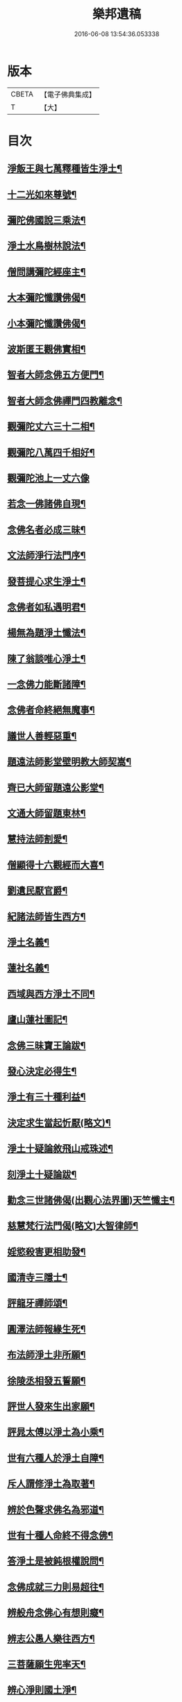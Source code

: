 #+TITLE: 樂邦遺稿 
#+DATE: 2016-06-08 13:54:36.053338

* 版本
 |     CBETA|【電子佛典集成】|
 |         T|【大】     |

* 目次
** [[file:KR6p0049_001.txt::001-0231c18][淨飯王與七萬釋種皆生淨土¶]]
** [[file:KR6p0049_001.txt::001-0232a3][十二光如來尊號¶]]
** [[file:KR6p0049_001.txt::001-0232a12][彌陀佛國說三乘法¶]]
** [[file:KR6p0049_001.txt::001-0232a18][淨土水鳥樹林說法¶]]
** [[file:KR6p0049_001.txt::001-0232a27][僧問講彌陀經座主¶]]
** [[file:KR6p0049_001.txt::001-0232b3][大本彌陀懺讚佛偈¶]]
** [[file:KR6p0049_001.txt::001-0232b14][小本彌陀懺讚佛偈¶]]
** [[file:KR6p0049_001.txt::001-0232b26][波斯匿王觀佛實相¶]]
** [[file:KR6p0049_001.txt::001-0232c6][智者大師念佛五方便門¶]]
** [[file:KR6p0049_001.txt::001-0232c22][智者大師念佛禪門四教離念¶]]
** [[file:KR6p0049_001.txt::001-0233a10][觀彌陀丈六三十二相¶]]
** [[file:KR6p0049_001.txt::001-0233a14][觀彌陀八萬四千相好¶]]
** [[file:KR6p0049_001.txt::001-0233a29][觀彌陀池上一丈六像]]
** [[file:KR6p0049_001.txt::001-0233b28][若念一佛諸佛自現¶]]
** [[file:KR6p0049_001.txt::001-0233c7][念佛名者必成三昧¶]]
** [[file:KR6p0049_001.txt::001-0233c13][文法師淨行法門序¶]]
** [[file:KR6p0049_001.txt::001-0233c25][發菩提心求生淨土¶]]
** [[file:KR6p0049_001.txt::001-0234a2][念佛者如私遇明君¶]]
** [[file:KR6p0049_001.txt::001-0234a7][楊無為題淨土懺法¶]]
** [[file:KR6p0049_001.txt::001-0234a20][陳了翁談唯心淨土¶]]
** [[file:KR6p0049_001.txt::001-0234b5][一念佛力能斷諸障¶]]
** [[file:KR6p0049_001.txt::001-0234b14][念佛者命終絕無魔事¶]]
** [[file:KR6p0049_001.txt::001-0234c5][議世人善輕惡重¶]]
** [[file:KR6p0049_001.txt::001-0234c15][題遠法師影堂壁明教大師契嵩¶]]
** [[file:KR6p0049_001.txt::001-0235a14][齊已大師留題遠公影堂¶]]
** [[file:KR6p0049_001.txt::001-0235a21][文通大師留題東林¶]]
** [[file:KR6p0049_001.txt::001-0235a27][慧持法師割愛¶]]
** [[file:KR6p0049_001.txt::001-0235b4][僧顯得十六觀經而大喜¶]]
** [[file:KR6p0049_001.txt::001-0235b11][劉遺民厭官爵¶]]
** [[file:KR6p0049_001.txt::001-0235b17][紀諸法師皆生西方¶]]
** [[file:KR6p0049_001.txt::001-0235b23][淨土名義¶]]
** [[file:KR6p0049_001.txt::001-0235b27][蓮社名義¶]]
** [[file:KR6p0049_001.txt::001-0235c7][西域與西方淨土不同¶]]
** [[file:KR6p0049_001.txt::001-0235c19][廬山蓮社圖記¶]]
** [[file:KR6p0049_001.txt::001-0236a18][念佛三昧寶王論跋¶]]
** [[file:KR6p0049_001.txt::001-0236b3][發心決定必得生¶]]
** [[file:KR6p0049_001.txt::001-0236b7][淨土有三十種利益¶]]
** [[file:KR6p0049_001.txt::001-0236b20][決定求生當起忻厭(略文)¶]]
** [[file:KR6p0049_001.txt::001-0236c6][淨土十疑論敘飛山戒珠述¶]]
** [[file:KR6p0049_001.txt::001-0237a8][刻淨土十疑論跋¶]]
** [[file:KR6p0049_001.txt::001-0237a16][勸念三世諸佛偈(出觀心法界圖)天竺懺主¶]]
** [[file:KR6p0049_001.txt::001-0237a29][慈慧梵行法門偈(略文)大智律師¶]]
** [[file:KR6p0049_001.txt::001-0237b21][婬慾殺害更相助發¶]]
** [[file:KR6p0049_001.txt::001-0237c5][國清寺三隱士¶]]
** [[file:KR6p0049_001.txt::001-0237c21][評龍牙禪師頌¶]]
** [[file:KR6p0049_001.txt::001-0238a2][圓澤法師報緣生死¶]]
** [[file:KR6p0049_001.txt::001-0238b3][布法師淨土非所願¶]]
** [[file:KR6p0049_001.txt::001-0238b21][徐陵丞相發五誓願¶]]
** [[file:KR6p0049_001.txt::001-0238b28][評世人發來生出家願¶]]
** [[file:KR6p0049_001.txt::001-0238c18][評晁太傅以淨土為小乘¶]]
** [[file:KR6p0049_001.txt::001-0239a10][世有六種人於淨土自障¶]]
** [[file:KR6p0049_001.txt::001-0239a25][斥人謂修淨土為取著¶]]
** [[file:KR6p0049_001.txt::001-0239b8][辨於色聲求佛名為邪道¶]]
** [[file:KR6p0049_001.txt::001-0239b18][世有十種人命終不得念佛¶]]
** [[file:KR6p0049_001.txt::001-0239b28][答淨土是被鈍根權說問¶]]
** [[file:KR6p0049_001.txt::001-0239c17][念佛成就三力則易超往¶]]
** [[file:KR6p0049_001.txt::001-0240a8][辨般舟念佛心有想則癡¶]]
** [[file:KR6p0049_001.txt::001-0240a22][辨志公愚人樂往西方¶]]
** [[file:KR6p0049_001.txt::001-0240b3][三菩薩願生兜率天¶]]
** [[file:KR6p0049_001.txt::001-0240b14][辨心淨則國土淨¶]]
** [[file:KR6p0049_001.txt::001-0240b29][求生淨土託佛願力則易¶]]
** [[file:KR6p0049_001.txt::001-0240c23][道門成仙不出輪迴¶]]
** [[file:KR6p0049_002.txt::002-0241a6][釋不可以少善根得生彼國¶]]
** [[file:KR6p0049_002.txt::002-0241a15][海慧禪師示心淨土淨¶]]
** [[file:KR6p0049_002.txt::002-0241a23][大智律師示事理不二¶]]
** [[file:KR6p0049_002.txt::002-0241b5][女子坐亡骨生蓮華¶]]
** [[file:KR6p0049_002.txt::002-0241b10][圓辨法師說唯心淨土¶]]
** [[file:KR6p0049_002.txt::002-0241b17][解空法師彌陀尊像讚¶]]
** [[file:KR6p0049_002.txt::002-0241b24][補淨土禮文法寶讚¶]]
** [[file:KR6p0049_002.txt::002-0241c6][懷玉禪師乘金臺往生¶]]
** [[file:KR6p0049_002.txt::002-0241c20][憲章法師誓取金臺往生¶]]
** [[file:KR6p0049_002.txt::002-0242a7][生死本無隨妄而有¶]]
** [[file:KR6p0049_002.txt::002-0242a18][唐肅宗皇帝問南陽國師¶]]
** [[file:KR6p0049_002.txt::002-0242b4][唐溫尚書問圭峰禪師¶]]
** [[file:KR6p0049_002.txt::002-0242b29][真歇禪師示眾文]]
** [[file:KR6p0049_002.txt::002-0242c20][王朝散勸修西方文¶]]
** [[file:KR6p0049_002.txt::002-0243a13][論唯心淨土有理有跡¶]]
** [[file:KR6p0049_002.txt::002-0243a29][勸參禪者不妨修西方]]
** [[file:KR6p0049_002.txt::002-0243b10][修西方如現受官職¶]]
** [[file:KR6p0049_002.txt::002-0243b19][弘覺法師為曇諦師¶]]
** [[file:KR6p0049_002.txt::002-0243b29][乘禪師為薛刺史作子]]
** [[file:KR6p0049_002.txt::002-0243c9][齊君佐前身是講僧¶]]
** [[file:KR6p0049_002.txt::002-0243c23][永禪師後身為房太尉¶]]
** [[file:KR6p0049_002.txt::002-0244a2][遜長老後身為李侍郎¶]]
** [[file:KR6p0049_002.txt::002-0244a16][誦法華經尼墮倡妓¶]]
** [[file:KR6p0049_002.txt::002-0244a26][青草堂後身為曾魯公¶]]
** [[file:KR6p0049_002.txt::002-0244b6][喆禪師後身為大貴人¶]]
** [[file:KR6p0049_002.txt::002-0244b15][古長老後身生宰相家¶]]
** [[file:KR6p0049_002.txt::002-0244b24][齊君房遇梵僧悟前身¶]]
** [[file:KR6p0049_002.txt::002-0244c27][顧況失子哀悼再生¶]]
** [[file:KR6p0049_002.txt::002-0245a5][韋皐前身諸葛武侯¶]]
** [[file:KR6p0049_002.txt::002-0245a10][梵僧願為王侍中作子¶]]
** [[file:KR6p0049_002.txt::002-0245a19][僧玄高託生趙氏¶]]
** [[file:KR6p0049_002.txt::002-0245a27][王鄂前身柏堂寺童子¶]]
** [[file:KR6p0049_002.txt::002-0245b6][裴相國為于闐國王子¶]]
** [[file:KR6p0049_002.txt::002-0245b13][衲僧願為崔氏作子¶]]
** [[file:KR6p0049_002.txt::002-0245b24][岐王得愛敬寺僧為子¶]]
** [[file:KR6p0049_002.txt::002-0245c5][杜鴻漸發願為僧¶]]
** [[file:KR6p0049_002.txt::002-0245c12][石延年墮鬼仙¶]]
** [[file:KR6p0049_002.txt::002-0245c20][尹道士為李宗固子¶]]
** [[file:KR6p0049_002.txt::002-0245c29][蔡元度子悟前身]]
** [[file:KR6p0049_002.txt::002-0246a5][李氏女知前世為男子¶]]
** [[file:KR6p0049_002.txt::002-0246a13][嶽陽王前身許玄度¶]]
** [[file:KR6p0049_002.txt::002-0246a23][海印禪師託生朱防禦¶]]
** [[file:KR6p0049_002.txt::002-0246b3][宣禪師通郭祥正書求生¶]]
** [[file:KR6p0049_002.txt::002-0246b20][陳康伯前身羊毛筆菴主¶]]
** [[file:KR6p0049_002.txt::002-0246c11][王正言問新老奪胎者而生¶]]
** [[file:KR6p0049_002.txt::002-0246c16][魏丞相發願為清淨僧¶]]
** [[file:KR6p0049_002.txt::002-0246c28][旻師為董司戶作女¶]]
** [[file:KR6p0049_002.txt::002-0247a10][通紀諸公前身後報¶]]
** [[file:KR6p0049_002.txt::002-0247a29][張文定公前身為僧書楞伽¶]]
** [[file:KR6p0049_002.txt::002-0247b18][王文正公願來世為僧¶]]
** [[file:KR6p0049_002.txt::002-0247c7][蘇東坡前身五祖戒禪師¶]]
** [[file:KR6p0049_002.txt::002-0247c14][黃山谷前身誦蓮經婦人¶]]
** [[file:KR6p0049_002.txt::002-0247c19][王狀元前身萬年嚴首座¶]]
** [[file:KR6p0049_002.txt::002-0247c29][尹舍人隱几而逝]]
** [[file:KR6p0049_002.txt::002-0248a10][呂中書病知前路資糧少¶]]
** [[file:KR6p0049_002.txt::002-0248a20][秦太師留題雁蕩靈峯寺¶]]
** [[file:KR6p0049_002.txt::002-0248b22][修淨業人如得安下處¶]]
** [[file:KR6p0049_002.txt::002-0248c5][修一切善法迴向西方¶]]
** [[file:KR6p0049_002.txt::002-0248c17][一念在淨土必定得生¶]]
** [[file:KR6p0049_002.txt::002-0248c26][念佛人七寶池生蓮華¶]]
** [[file:KR6p0049_002.txt::002-0249a5][勸父母念佛為出世間之孝¶]]
** [[file:KR6p0049_002.txt::002-0249a13][孝養父母唯在命終助往¶]]
** [[file:KR6p0049_002.txt::002-0249a22][修淨業人不得託事延緩¶]]
** [[file:KR6p0049_002.txt::002-0249a28][世人但將養此身不思後報¶]]
** [[file:KR6p0049_002.txt::002-0249b8][修此淨行功在純熟¶]]
** [[file:KR6p0049_002.txt::002-0249b14][龍門蓮社詩(并序)¶]]

* 卷
[[file:KR6p0049_001.txt][樂邦遺稿 1]]
[[file:KR6p0049_002.txt][樂邦遺稿 2]]

